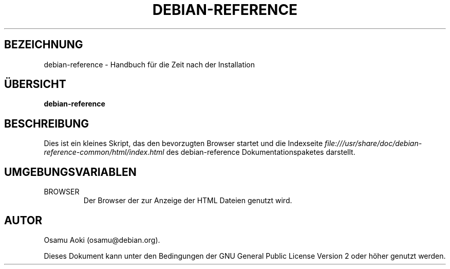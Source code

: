 .\" Translated into German by Jens Seidel <tux-master@web.de>
.\"
.TH DEBIAN-REFERENCE 1 "13. September 2003" "Debian" "Debian"
.SH BEZEICHNUNG
debian-reference \- Handbuch für die Zeit nach der Installation
.SH "ÜBERSICHT"
.br
.B debian-reference
.SH BESCHREIBUNG
Dies ist ein kleines Skript, das den bevorzugten Browser startet und die
Indexseite
.I file:///usr/share/doc/debian-reference-common/html/index.html
des debian-reference Dokumentationspaketes darstellt.
.SH UMGEBUNGSVARIABLEN
.IP BROWSER
Der Browser der zur Anzeige der HTML Dateien genutzt wird.

.SH AUTOR
Osamu Aoki (osamu@debian.org). 
.PP
Dieses Dokument kann unter den Bedingungen der GNU General Public License
Version 2 oder höher genutzt werden.
